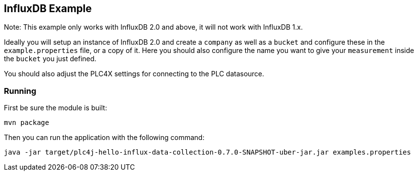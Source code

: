 //
//  Licensed to the Apache Software Foundation (ASF) under one or more
//  contributor license agreements.  See the NOTICE file distributed with
//  this work for additional information regarding copyright ownership.
//  The ASF licenses this file to You under the Apache License, Version 2.0
//  (the "License"); you may not use this file except in compliance with
//  the License.  You may obtain a copy of the License at
//
//      https://www.apache.org/licenses/LICENSE-2.0
//
//  Unless required by applicable law or agreed to in writing, software
//  distributed under the License is distributed on an "AS IS" BASIS,
//  WITHOUT WARRANTIES OR CONDITIONS OF ANY KIND, either express or implied.
//  See the License for the specific language governing permissions and
//  limitations under the License.
//

== InfluxDB Example

Note: This example only works with InfluxDB 2.0 and above, it will not work with InfluxDB 1.x.

Ideally you will setup an instance of InfluxDB 2.0 and create a `company` as well as a `bucket` and configure these in the `example.properties` file, or a copy of it.
Here you should also configure the name you want to give your `measurement` inside the `bucket` you just defined.

You should also adjust the PLC4X settings for connecting to the PLC datasource.

=== Running

First be sure the module is built:

    mvn package

Then you can run the application with the following command:

    java -jar target/plc4j-hello-influx-data-collection-0.7.0-SNAPSHOT-uber-jar.jar examples.properties

